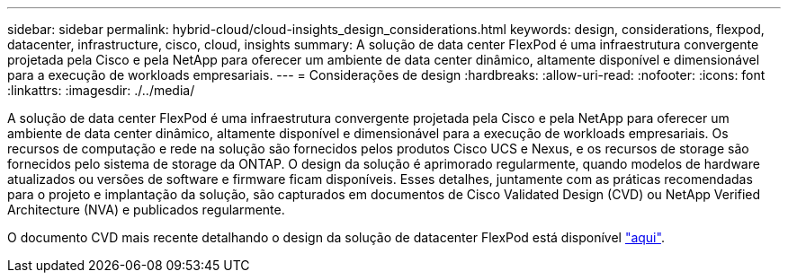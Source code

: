 ---
sidebar: sidebar 
permalink: hybrid-cloud/cloud-insights_design_considerations.html 
keywords: design, considerations, flexpod, datacenter, infrastructure, cisco, cloud, insights 
summary: A solução de data center FlexPod é uma infraestrutura convergente projetada pela Cisco e pela NetApp para oferecer um ambiente de data center dinâmico, altamente disponível e dimensionável para a execução de workloads empresariais. 
---
= Considerações de design
:hardbreaks:
:allow-uri-read: 
:nofooter: 
:icons: font
:linkattrs: 
:imagesdir: ./../media/


[role="lead"]
A solução de data center FlexPod é uma infraestrutura convergente projetada pela Cisco e pela NetApp para oferecer um ambiente de data center dinâmico, altamente disponível e dimensionável para a execução de workloads empresariais. Os recursos de computação e rede na solução são fornecidos pelos produtos Cisco UCS e Nexus, e os recursos de storage são fornecidos pelo sistema de storage da ONTAP. O design da solução é aprimorado regularmente, quando modelos de hardware atualizados ou versões de software e firmware ficam disponíveis. Esses detalhes, juntamente com as práticas recomendadas para o projeto e implantação da solução, são capturados em documentos de Cisco Validated Design (CVD) ou NetApp Verified Architecture (NVA) e publicados regularmente.

O documento CVD mais recente detalhando o design da solução de datacenter FlexPod está disponível https://www.cisco.com/c/en/us/td/docs/unified_computing/ucs/UCS_CVDs/flexpod_vmware_vs_7_design.html["aqui"^].
